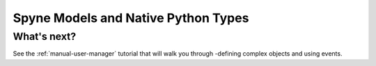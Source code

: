 
.. _manual-helloworld:

Spyne Models and Native Python Types
====================================

What's next?
^^^^^^^^^^^^

See the :ref:`manual-user-manager` tutorial that will walk you through
-defining complex objects and using events.